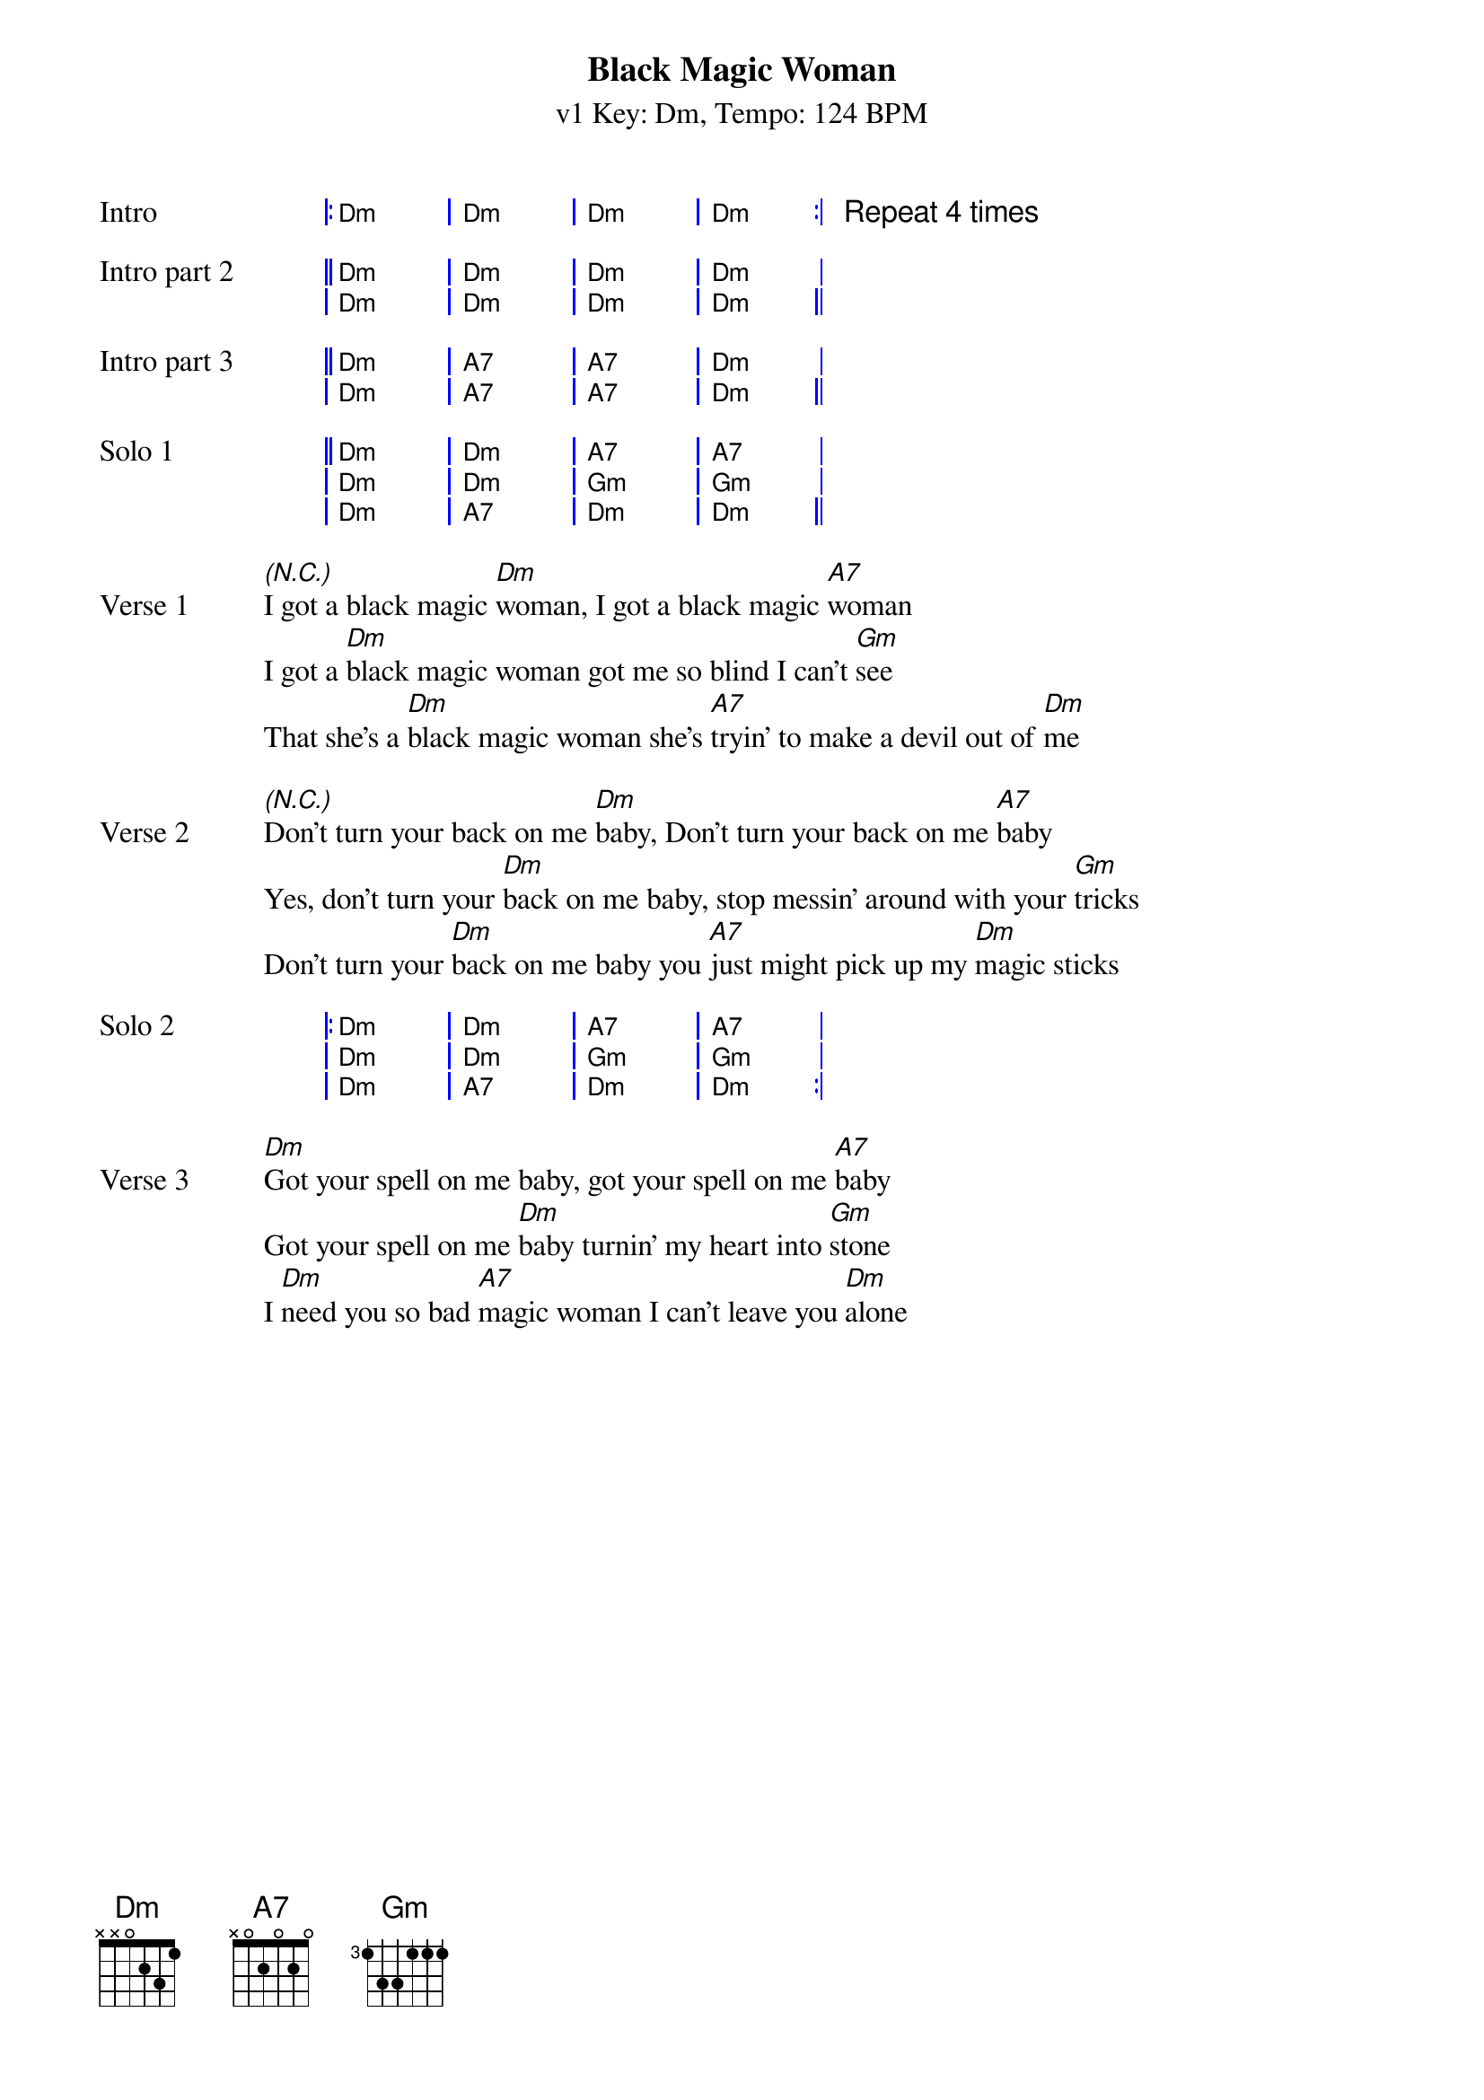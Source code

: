 {title: Black Magic Woman}
{artist: Santana/Fleetwood Mac}
{subtitle: v1 Key: Dm, Tempo: 124 BPM}
{tempo: 124}
{key: Dm}
{duration: 3:06}
{time: 4/4}

{start_of_grid:Intro}
|: Dm . | Dm . | Dm . | Dm . :| Repeat 4 times
{end_of_grid}

{start_of_grid:Intro part 2}
|| Dm . | Dm . | Dm . | Dm . |
| Dm . | Dm . | Dm . | Dm . ||
{end_of_grid}

{start_of_grid:Intro part 3}
|| Dm . | A7 . | A7 . | Dm . |
| Dm . | A7 . | A7 . | Dm . ||
{end_of_grid}

{start_of_grid:Solo 1}
|| Dm . | Dm . | A7 . | A7 . |
| Dm . | Dm . | Gm . | Gm . |
| Dm . | A7 . | Dm . | Dm . ||
{end_of_grid}

{sov:Verse 1}
[*(N.C.)]I got a black magic [Dm]woman, I got a black magic [A7]woman
I got a [Dm]black magic woman got me so blind I can't [Gm]see
That she's a [Dm]black magic woman she's [A7]tryin' to make a devil out of [Dm]me
{eov}

{sov:Verse 2}
[*(N.C.)]Don't turn your back on me [Dm]baby, Don't turn your back on me [A7]baby
Yes, don't turn your [Dm]back on me baby, stop messin' around with your [Gm]tricks
Don't turn your [Dm]back on me baby you [A7]just might pick up my [Dm]magic sticks
{eov}

{start_of_grid:Solo 2}
|: Dm . | Dm . | A7 . | A7 . |
| Dm . | Dm . | Gm . | Gm . |
| Dm . | A7 . | Dm . | Dm . :| 
{end_of_grid}

{sov:Verse 3}
[Dm]Got your spell on me baby, got your spell on me [A7]baby
Got your spell on me [Dm]baby turnin' my heart into [Gm]stone
I [Dm]need you so bad [A7]magic woman I can't leave you [Dm]alone
{eov}
